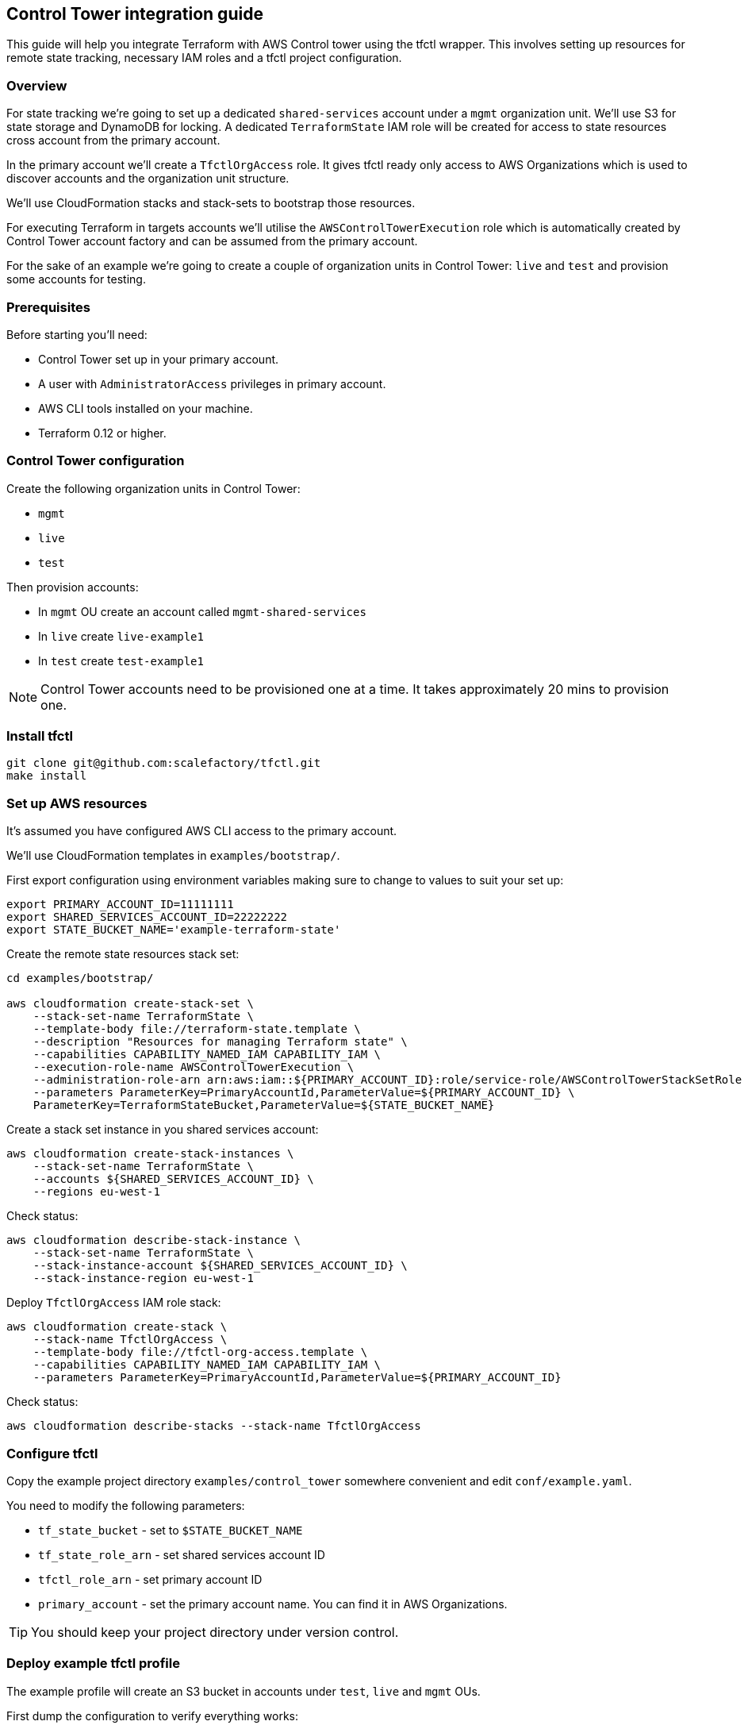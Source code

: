 == Control Tower integration guide

This guide will help you integrate Terraform with AWS Control tower using the
tfctl wrapper.  This involves setting up resources for remote state tracking,
necessary IAM roles and a tfctl project configuration.

=== Overview

For state tracking we're going to set up a dedicated `shared-services` account
under a `mgmt` organization unit.  We'll use S3 for state storage and DynamoDB
for locking.  A dedicated `TerraformState` IAM role will be created for access
to state resources cross account from the primary account.

In the primary account we'll create a `TfctlOrgAccess` role.  It gives tfctl
ready only access to AWS Organizations which is used to discover accounts and
the organization unit structure.

We'll use CloudFormation stacks and stack-sets to bootstrap those resources.

For executing Terraform in targets accounts we'll utilise the
`AWSControlTowerExecution` role which is automatically created by Control Tower
account factory and can be assumed from the primary account.

For the sake of an example we're going to create a couple of organization units
in Control Tower: `live` and `test` and provision some accounts for testing.

=== Prerequisites

Before starting you'll need:

 * Control Tower set up in your primary account.
 * A user with `AdministratorAccess` privileges in primary account.
 * AWS CLI tools installed on your machine.
 * Terraform 0.12 or higher.

=== Control Tower configuration

Create the following organization units in Control Tower:

 * `mgmt`
 * `live`
 * `test`

Then provision accounts:

 * In `mgmt` OU create an account called `mgmt-shared-services`
 * In `live` create `live-example1`
 * In `test` create `test-example1`

NOTE: Control Tower accounts need to be provisioned one at a time.  It takes
approximately 20 mins to provision one.

=== Install tfctl

----
git clone git@github.com:scalefactory/tfctl.git
make install
----

=== Set up AWS resources

It's assumed you have configured AWS CLI access to the primary account.

We'll use CloudFormation templates in `examples/bootstrap/`.

First export configuration using environment variables making sure to change to
values to suit your set up:

----
export PRIMARY_ACCOUNT_ID=11111111
export SHARED_SERVICES_ACCOUNT_ID=22222222
export STATE_BUCKET_NAME='example-terraform-state'
----

Create the remote state resources stack set:

----
cd examples/bootstrap/

aws cloudformation create-stack-set \
    --stack-set-name TerraformState \
    --template-body file://terraform-state.template \
    --description "Resources for managing Terraform state" \
    --capabilities CAPABILITY_NAMED_IAM CAPABILITY_IAM \
    --execution-role-name AWSControlTowerExecution \
    --administration-role-arn arn:aws:iam::${PRIMARY_ACCOUNT_ID}:role/service-role/AWSControlTowerStackSetRole \
    --parameters ParameterKey=PrimaryAccountId,ParameterValue=${PRIMARY_ACCOUNT_ID} \
    ParameterKey=TerraformStateBucket,ParameterValue=${STATE_BUCKET_NAME}
----

Create a stack set instance in you shared services account:

----
aws cloudformation create-stack-instances \
    --stack-set-name TerraformState \
    --accounts ${SHARED_SERVICES_ACCOUNT_ID} \
    --regions eu-west-1
----

Check status:

----
aws cloudformation describe-stack-instance \
    --stack-set-name TerraformState \
    --stack-instance-account ${SHARED_SERVICES_ACCOUNT_ID} \
    --stack-instance-region eu-west-1
----

Deploy `TfctlOrgAccess` IAM role stack:

----
aws cloudformation create-stack \
    --stack-name TfctlOrgAccess \
    --template-body file://tfctl-org-access.template \
    --capabilities CAPABILITY_NAMED_IAM CAPABILITY_IAM \
    --parameters ParameterKey=PrimaryAccountId,ParameterValue=${PRIMARY_ACCOUNT_ID}
----

Check status:

----
aws cloudformation describe-stacks --stack-name TfctlOrgAccess
----

=== Configure tfctl

Copy the example project directory `examples/control_tower` somewhere convenient
and edit `conf/example.yaml`.

You need to modify the following parameters:

 * `tf_state_bucket` - set to `$STATE_BUCKET_NAME`
 * `tf_state_role_arn` - set shared services account ID
 * `tfctl_role_arn` - set primary account ID
 * `primary_account` - set the primary account name.  You can find it in AWS Organizations.

TIP: You should keep your project directory under version control.

=== Deploy example tfctl profile

The example profile will create an S3 bucket in accounts under `test`, `live`
and `mgmt` OUs.

First dump the configuration to verify everything works:

----
tfctl -c conf/example.yaml -s
----

This will not make any changes but will print out a yaml containing the final,
merged configuration data.  It should contain a list of discovered accounts and
their configuration.

Initialise terraform for all discovered accounts:

----
tfctl -c conf/example.yaml --all -- init
----

Tfctl will run Terraform against all accounts in parallel.

Run plan:

----
tfctl -c conf/example.yaml --all -- plan
----

and apply:

----
tfctl -c conf/example.yaml --all -- apply
----

To destroy created resources run:

----
tfctl -c conf/example.yaml --all -- destroy -auto-approve
----

That's it! You can now execute terraform across your Control Tower estate.

